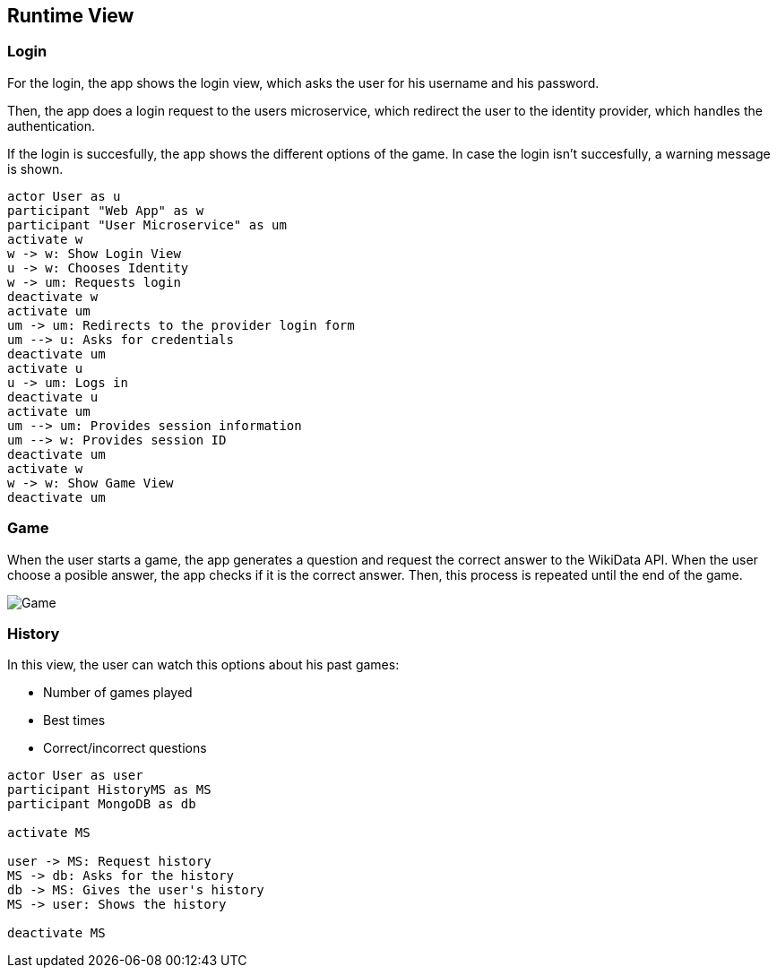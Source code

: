 ifndef::imagesdir[:imagesdir: ../images]

[[section-runtime-view]]
== Runtime View
=== Login

For the login, the app shows the login view, which asks the user for his username and his password.

Then, the app does a login request to the users microservice, which redirect the user to the identity provider, which handles the authentication.

If the login is succesfully, the app shows the different options of the game.
In case the login isn't succesfully, a warning message is shown.

[plantuml,"sequencediagram-login",png] 
----
actor User as u
participant "Web App" as w
participant "User Microservice" as um
activate w 
w -> w: Show Login View 
u -> w: Chooses Identity 
w -> um: Requests login 
deactivate w 
activate um
um -> um: Redirects to the provider login form 
um --> u: Asks for credentials 
deactivate um
activate u
u -> um: Logs in 
deactivate u 
activate um
um --> um: Provides session information 
um --> w: Provides session ID 
deactivate um
activate w 
w -> w: Show Game View
deactivate um
----
=== Game

When the user starts a game, the app generates a question and request the correct answer to the WikiData API. When the user choose a posible answer, the app checks if it is the correct answer. Then, this process is repeated until the end of the game.  

image::06_game.png["Game"]

=== History
In this view, the user can watch this options about his past games:

- Number of games played
- Best times
- Correct/incorrect questions

[plantuml,"sequencediagram-history",png]
----
actor User as user
participant HistoryMS as MS
participant MongoDB as db

activate MS

user -> MS: Request history
MS -> db: Asks for the history
db -> MS: Gives the user's history
MS -> user: Shows the history

deactivate MS
----
